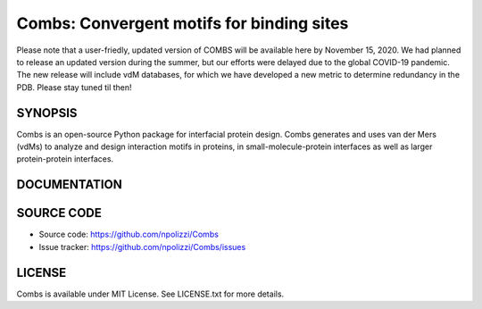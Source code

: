 Combs: Convergent motifs for binding sites
-----------------------------------
.. note::
Please note that a user-friedly, updated version of COMBS will be available here by November 15, 2020.  
We had planned to release an updated version during the summer, but our efforts were delayed due to 
the global COVID-19 pandemic.  The new release will include vdM databases, for which we have 
developed a new metric to determine redundancy in the PDB.  Please stay tuned til then!

SYNOPSIS
+++++++++

Combs is an open-source Python package for interfacial protein design.  
Combs generates and uses van der Mers (vdMs) to analyze and design 
interaction motifs in proteins, in small-molecule-protein interfaces as 
well as larger protein-protein interfaces.  

DOCUMENTATION
+++++++++++++

SOURCE CODE
++++++++++++

* Source code: https://github.com/npolizzi/Combs
* Issue tracker: https://github.com/npolizzi/Combs/issues

LICENSE
+++++++

Combs is available under MIT License. See LICENSE.txt for more details.

